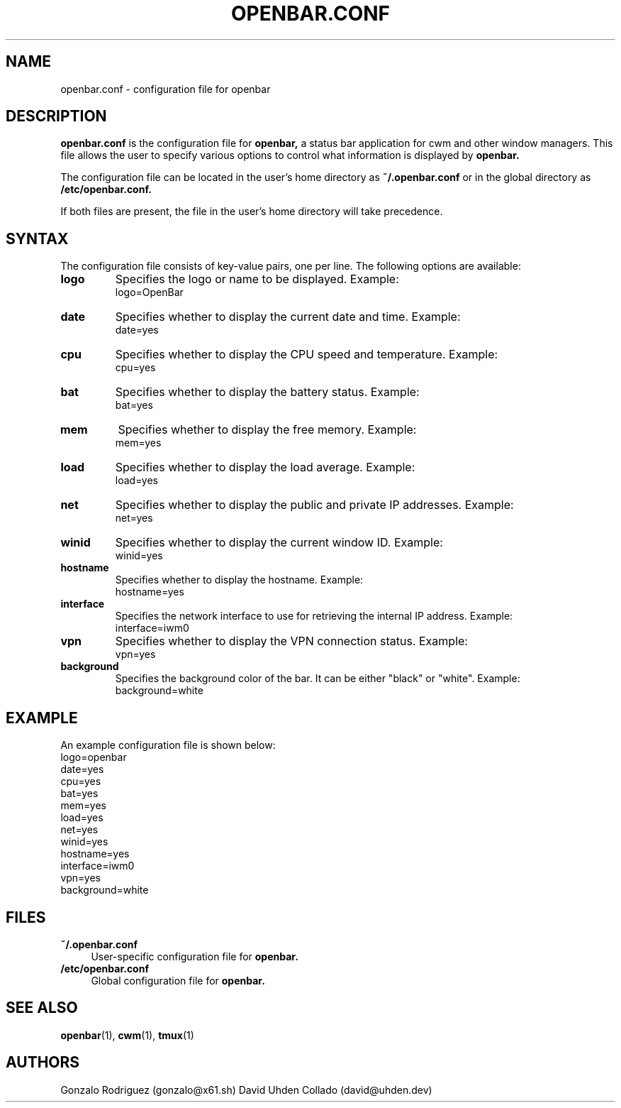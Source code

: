 .TH OPENBAR.CONF 5 "July 2024" "OpenBar 1.0" "File Formats"
.SH NAME
openbar.conf \- configuration file for openbar

.SH DESCRIPTION
.B openbar.conf
is the configuration file for 
.B openbar,
a status bar application for cwm and other window managers. This file allows the user to specify various options to control what information is displayed by 
.B openbar.

The configuration file can be located in the user's home directory as
.B ~/.openbar.conf
or in the global directory as
.B /etc/openbar.conf.

If both files are present, the file in the user's home directory will take precedence.

.SH SYNTAX
The configuration file consists of key-value pairs, one per line. The following options are available:

.TP
.B logo
Specifies the logo or name to be displayed. Example:
.EX
logo=OpenBar
.EE

.TP
.B date
Specifies whether to display the current date and time. Example:
.EX
date=yes
.EE

.TP
.B cpu
Specifies whether to display the CPU speed and temperature. Example:
.EX
cpu=yes
.EE

.TP
.B bat
Specifies whether to display the battery status. Example:
.EX
bat=yes
.EE

.TP
.B mem
Specifies whether to display the free memory. Example:
.EX
mem=yes
.EE

.TP
.B load
Specifies whether to display the load average. Example:
.EX
load=yes
.EE

.TP
.B net
Specifies whether to display the public and private IP addresses. Example:
.EX
net=yes
.EE

.TP
.B winid
Specifies whether to display the current window ID. Example:
.EX
winid=yes
.EE

.TP
.B hostname
Specifies whether to display the hostname. Example:
.EX
hostname=yes
.EE

.TP
.B interface
Specifies the network interface to use for retrieving the internal IP address. Example:
.EX
interface=iwm0
.EE

.TP
.B vpn
Specifies whether to display the VPN connection status. Example:
.EX
vpn=yes
.EE

.TP
.B background
Specifies the background color of the bar. It can be either "black" or "white". Example:
.EX
background=white
.EE

.SH EXAMPLE
An example configuration file is shown below:
.EX
logo=openbar
date=yes
cpu=yes
bat=yes
mem=yes
load=yes
net=yes
winid=yes
hostname=yes
interface=iwm0
vpn=yes
background=white
.EE

.SH FILES
.B ~/.openbar.conf
.RS 4
User-specific configuration file for 
.B openbar.
.RE
.B /etc/openbar.conf
.RS 4
Global configuration file for 
.B openbar.
.RE

.SH SEE ALSO
.BR openbar (1),
.BR cwm (1),
.BR tmux (1)

.SH AUTHORS
Gonzalo Rodriguez
.RI (gonzalo@x61.sh)
David Uhden Collado
.RI (david@uhden.dev)